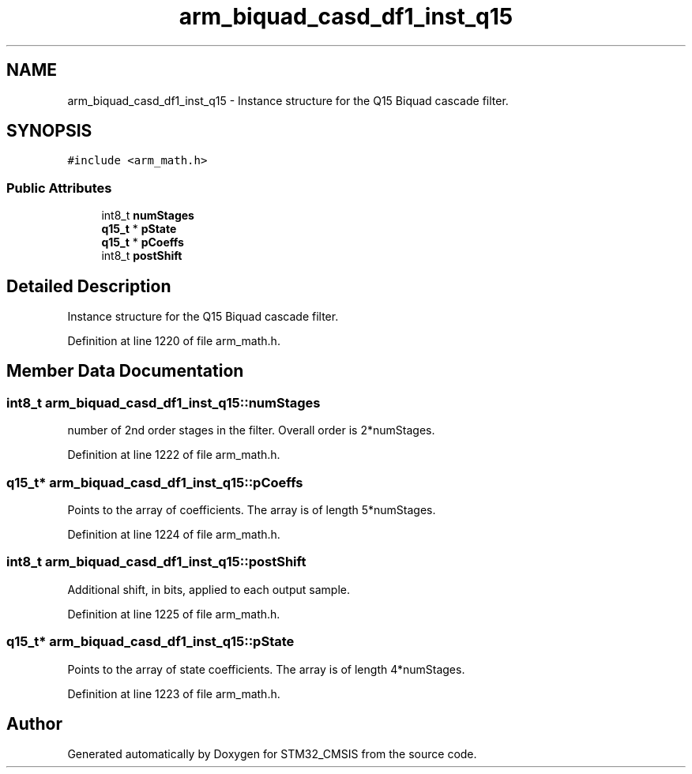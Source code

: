 .TH "arm_biquad_casd_df1_inst_q15" 3 "Sun Apr 16 2017" "STM32_CMSIS" \" -*- nroff -*-
.ad l
.nh
.SH NAME
arm_biquad_casd_df1_inst_q15 \- Instance structure for the Q15 Biquad cascade filter\&.  

.SH SYNOPSIS
.br
.PP
.PP
\fC#include <arm_math\&.h>\fP
.SS "Public Attributes"

.in +1c
.ti -1c
.RI "int8_t \fBnumStages\fP"
.br
.ti -1c
.RI "\fBq15_t\fP * \fBpState\fP"
.br
.ti -1c
.RI "\fBq15_t\fP * \fBpCoeffs\fP"
.br
.ti -1c
.RI "int8_t \fBpostShift\fP"
.br
.in -1c
.SH "Detailed Description"
.PP 
Instance structure for the Q15 Biquad cascade filter\&. 
.PP
Definition at line 1220 of file arm_math\&.h\&.
.SH "Member Data Documentation"
.PP 
.SS "int8_t arm_biquad_casd_df1_inst_q15::numStages"
number of 2nd order stages in the filter\&. Overall order is 2*numStages\&. 
.PP
Definition at line 1222 of file arm_math\&.h\&.
.SS "\fBq15_t\fP* arm_biquad_casd_df1_inst_q15::pCoeffs"
Points to the array of coefficients\&. The array is of length 5*numStages\&. 
.PP
Definition at line 1224 of file arm_math\&.h\&.
.SS "int8_t arm_biquad_casd_df1_inst_q15::postShift"
Additional shift, in bits, applied to each output sample\&. 
.PP
Definition at line 1225 of file arm_math\&.h\&.
.SS "\fBq15_t\fP* arm_biquad_casd_df1_inst_q15::pState"
Points to the array of state coefficients\&. The array is of length 4*numStages\&. 
.PP
Definition at line 1223 of file arm_math\&.h\&.

.SH "Author"
.PP 
Generated automatically by Doxygen for STM32_CMSIS from the source code\&.
